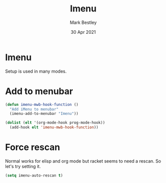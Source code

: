 #+TITLE:  Imenu
#+AUTHOR: Mark Bestley
#+DATE:   30 Apr 2021
#+PROPERTY:header-args :cache yes :tangle yes :comments noweb
#+STARTUP: overview
* Imenu
:PROPERTIES:
:ID:       org_mark_mini20.local:20210430T161141.960043
:END:
Setup is used in many modes.
#+NAME: org_mark_mini20.local_20210430T161141.957796
* Add to menubar
:PROPERTIES:
:ID:       org_mark_mini20.local:20210831T062026.341629
:END:
#+NAME: org_mark_mini20.local_20210831T062026.317944
#+begin_src emacs-lisp
(defun imenu-mwb-hook-function ()
  "Add iMenu to menubar"
  (imenu-add-to-menubar "Imenu"))

(dolist (elt '(org-mode-hook prog-mode-hook))
  (add-hook elt 'imenu-mwb-hook-function))
#+end_src
* Force rescan
:PROPERTIES:
:ID:       org_mark_mini20.local:20210831T062026.340893
:END:
Normal works for elisp and org mode but racket seems to need a rescan. So let's try setting it.
#+NAME: org_mark_mini20.local_20210831T062026.318856
#+begin_src emacs-lisp
(setq imenu-auto-rescan t)
#+end_src
